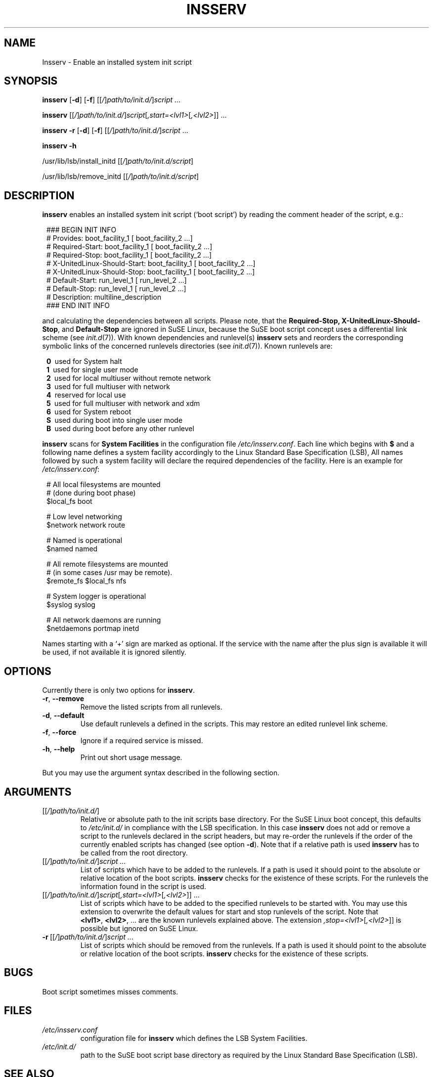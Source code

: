 .\"
.\" Copyright 2000-2002 Werner Fink, 2000-2002 SuSE GmbH Nuernberg, Germany.
.\"
.\" This program is free software; you can redistribute it and/or modify
.\" it under the terms of the GNU General Public License as published by
.\" the Free Software Foundation; either version 2 of the License, or
.\" (at your option) any later version.
.\"
.TH INSSERV 8 "May 27, 2002" "Version 0.99" "The SuSE boot concept"
.UC 8
.OS SuSE Linux
.SH NAME
Insserv \- Enable an installed system init script
.SH SYNOPSIS
.\"
.B insserv
.RB [ -d ]
.RB [ -f ]
.RI [[ / ] path/to/init.d/ ] script \ ...
.PP
.B insserv
.RI [[ / ] path/to/init.d/ ] script [ ,start=<lvl1> [ ,<lvl2> ]]\ ...
.PP
.B insserv
.B -r
.RB [ -d ]
.RB [ -f ]
.RI [[ / ] path/to/init.d/ ] script \ ...
.PP
.B insserv
.B -h
.PP
.RB /usr/lib/lsb/install_initd
.RI [[ / ] path/to/init.d/script ]
.PP
.RB /usr/lib/lsb/remove_initd
.RI [[ / ] path/to/init.d/script ]
.SH DESCRIPTION
.B insserv
enables an installed system init script (`boot script')
by reading the comment header of the script, e.g.:
.sp 1
.in +1l
.nf
 ### BEGIN INIT INFO
 # Provides:       boot_facility_1 [ boot_facility_2 ...]
 # Required-Start: boot_facility_1 [ boot_facility_2 ...]
 # Required-Stop:  boot_facility_1 [ boot_facility_2 ...]
 # X-UnitedLinux-Should-Start: boot_facility_1 [ boot_facility_2 ...]
 # X-UnitedLinux-Should-Stop:  boot_facility_1 [ boot_facility_2 ...]
 # Default-Start:  run_level_1 [ run_level_2 ...]
 # Default-Stop:   run_level_1 [ run_level_2 ...]
 # Description:    multiline_description
 ### END INIT INFO
.fi
.in -1l
.sp 1
and calculating the dependencies between all scripts.
Please note, that the
.BR Required-Stop,
.\" .BR Should-Stop ,
.BR X-UnitedLinux-Should-Stop ,
and
.B Default-Stop
are ignored in SuSE Linux, because the SuSE boot script concept
uses a differential link scheme (see
.IR init.d (7)).
With known dependencies and runlevel(s)
.B insserv
sets and reorders the corresponding symbolic links
of the concerned runlevels directories (see
.IR init.d (7)).
Known runlevels are:
.sp 1
.in +1l
.nf
 \fB0\fR\   used for System halt
 \fB1\fR\   used for single user mode
 \fB2\fR\   used for local multiuser without remote network
 \fB3\fR\   used for full multiuser with network
 \fB4\fR\   reserved for local use
 \fB5\fR\   used for full multiuser with network and xdm
 \fB6\fR\   used for System reboot
 \fBS\fR\   used during boot into single user mode
 \fBB\fR\   used during boot before any other runlevel
.fi
.in -1l
.sp 1
.PP
.B insserv
scans for
.B System Facilities
in the configuration file
.IR /etc/insserv.conf .
Each line which begins with
.B $
and a following name defines a system facility
accordingly to the Linux Standard Base Specification (LSB),
All names followed by such a system facility
will declare the required dependencies of the facility.
Here is an example for
.IR /etc/insserv.conf :
.sp 1
.in +1l
.nf
 # All local filesystems are mounted
 # (done during boot phase)
 $local_fs       boot

 # Low level networking
 $network        network route

 # Named is operational
 $named          named

 # All remote filesystems are mounted
 # (in some cases /usr may be remote).
 $remote_fs      $local_fs nfs

 # System logger is operational
 $syslog         syslog

 # All network daemons are running
 $netdaemons     portmap inetd
.fi
.in -1l
.sp 1
Names starting with a `+' sign are marked as optional.
If the service with the name after the plus sign is
available it will be used, if not available it is
ignored silently.
.\"
.SH OPTIONS
Currently there is only two options for
.BR insserv .
.TP
.BR \-r ,\  \-\-remove
Remove the listed scripts from all runlevels.
.TP
.BR \-d ,\  \-\-default
Use default runlevels a defined in the scripts.
This may restore an edited runlevel link scheme.
.TP
.BR \-f ,\  \-\-force
Ignore if a required service is missed.
.TP
.BR \-h ,\  \-\-help
Print out short usage message.
.PP
But you may use the argument syntax described in the
following section.
.SH ARGUMENTS
.TP
.RI [[ / ] path/to/init.d/ ]
Relative or absolute path to the init scripts base directory.
For the SuSE Linux boot concept, this defaults to
.I /etc/init.d/
in compliance with the LSB specification.
In this case
.B insserv
does not add or remove a script to the runlevels
declared in the script headers, but may re-order the
runlevels if the order of the currently enabled scripts
has changed (see option
.BR \-d ).
Note that if a relative path is used
.B insserv
has to be called from the root directory.
.TP
.RI [[ / ] path/to/init.d/ ] script\ ...
List of scripts which have to be added to
the runlevels. If a path is used it
should point to the absolute or relative
location of the boot scripts.
.B insserv
checks for the existence of these scripts.
For the runlevels the information found in
the script is used.
.TP
.RI [[ / ] path/to/init.d/ ] script [ ,start=<lvl1> [ ,<lvl2> ]]\ ...
List of scripts which have to be added to
the specified runlevels to be started with.
You may use this extension to overwrite the default values
for start and stop runlevels of the script.
Note that
.BR <lvl1> ,\  <lvl2> ,\ ...
are the known runlevels explained above.
The extension
.IR ,stop=<lvl1> [ ,<lvl2> ]]
is possible but ignored on SuSE Linux.
.TP
.RI \fB\-r\fR\ [[ / ] path/to/init.d/ ] script\ ...
List of scripts which should be removed from
the runlevels. If a path is used it
should point to the absolute or relative
location of the boot scripts.
.B insserv
checks for the existence of these scripts.
.\"
.SH BUGS
Boot script sometimes misses comments.
.SH FILES
.TP
.I /etc/insserv.conf
configuration file for
.B insserv
which defines the LSB System Facilities.
.TP
.I /etc/init.d/
path to the SuSE boot script base directory as
required by the Linux Standard Base Specification (LSB).
.\"
.SH SEE ALSO
.BR init.d (7),
.BR init (7),
.BR startproc (8),
.BR checkproc (8),
.BR killproc (8),
.SH COPYRIGHT
2000\-2002 Werner Fink,
2000\-2002 SuSE GmbH Nuernberg, Germany.
.SH AUTHOR
Werner Fink <feedback@suse.de>

